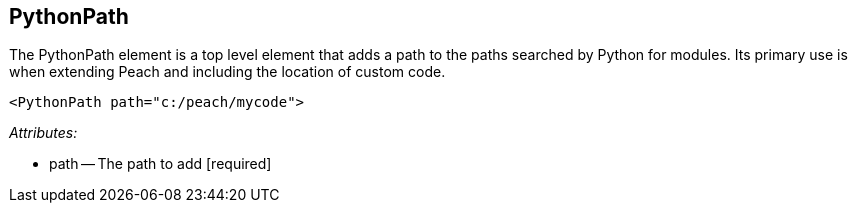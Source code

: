 [[PythonPath]]
== PythonPath ==

// Reviewed:
//  - 01/30/2014: Seth & Mike: Outlined

// * Adds a module path for python
// * Examples (better than we currently have :))


The PythonPath element is a top level element that adds a path to the paths searched by Python for modules.  Its primary use is when extending Peach and including the location of custom code.

[source,xml]
----
<PythonPath path="c:/peach/mycode">
----


_Attributes:_

 * path -- The path to add [required]
